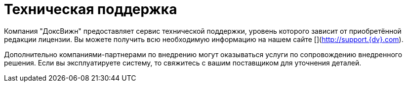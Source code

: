 = Техническая поддержка

Компания "ДоксВижн" предоставляет сервис технической поддержки, уровень которого зависит от приобретённой редакции лицензии. Вы можете получить всю необходимую информацию на нашем сайте [](http://support.{dv}.com).

Дополнительно компаниями-партнерами по внедрению могут оказываться услуги по сопровождению внедренного решения. Если вы эксплуатируете систему, то свяжитесь с вашим поставщиком для уточнения деталей.